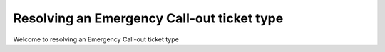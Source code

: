 Resolving an Emergency Call-out ticket type
====================================



Welcome to resolving an Emergency Call-out ticket type




